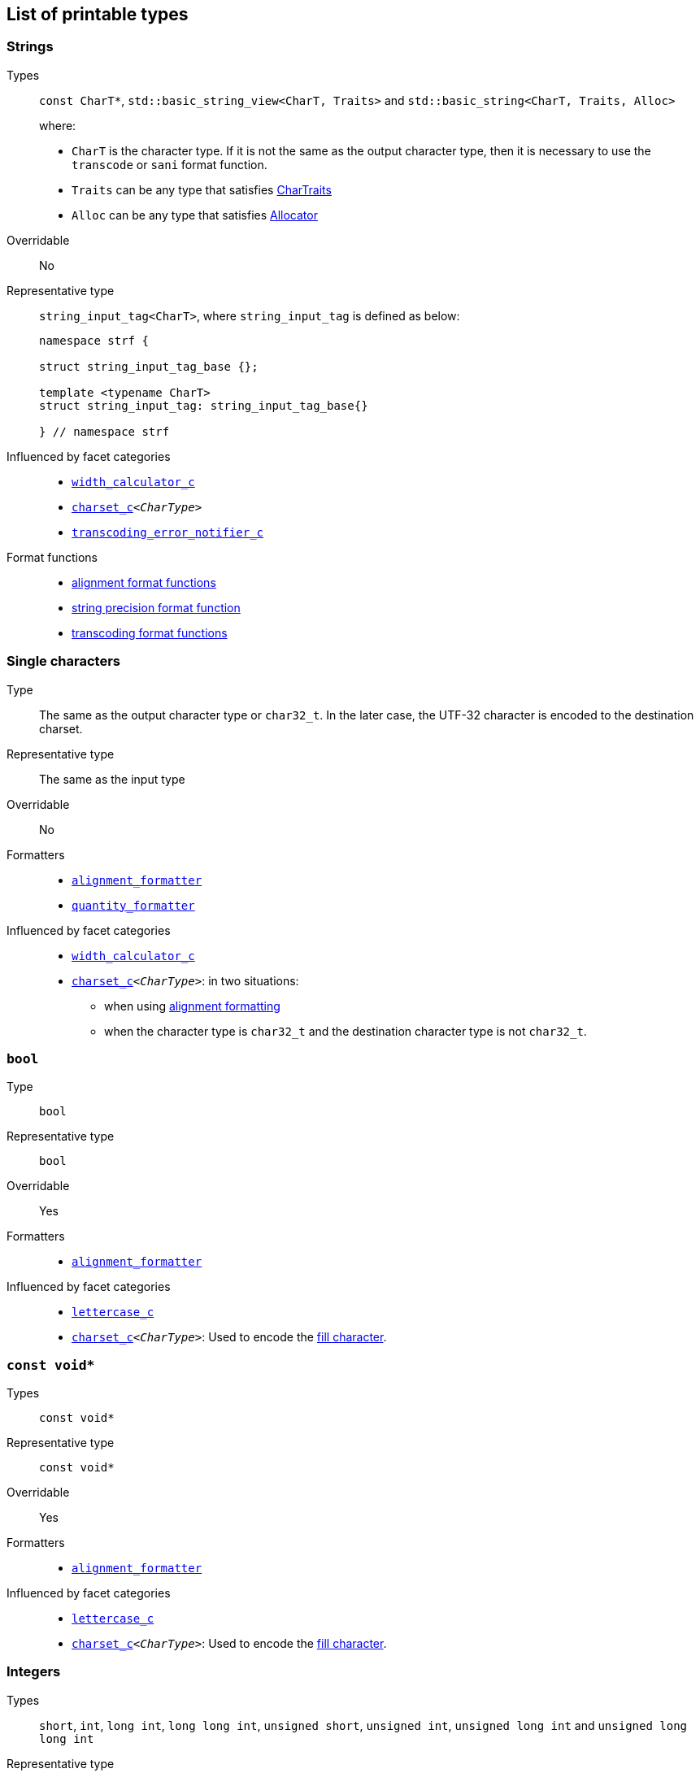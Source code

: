 ////
Copyright (C) (See commit logs on github.com/robhz786/strf)
Distributed under the Boost Software License, Version 1.0.
(See accompanying file LICENSE_1_0.txt or copy at
http://www.boost.org/LICENSE_1_0.txt)
////

:Printable: <<Printable,Printable>>
:tr_error_notifier_c: <<tr_error_notifier_c,tr_error_notifier_c>>
:default_tr_error_notifier: <<default_tr_error_notifier,default_tr_error_notifier>>

:code_unit: <<Charset_code_unit,code_unit>>

== List of printable types [[printable_types_list]]

=== Strings
Types::
`const CharT*`, `std::basic_string_view<CharT, Traits>`
and `std::basic_string<CharT, Traits, Alloc>`
+
where:
+
- `CharT` is the character type. If it is not the same as the output character type, then it is necessary to use the `transcode` or `sani` format function.
- `Traits` can be any type that satisfies https://en.cppreference.com/w/cpp/named_req/CharTraits[CharTraits]
- `Alloc` can be any type that satisfies https://en.cppreference.com/w/cpp/named_req/Allocator[Allocator]

Overridable:: No

Representative type:: `string_input_tag<CharT>`,  where `string_input_tag` is defined as below:
+
[source,cpp]
----
namespace strf {

struct string_input_tag_base {};

template <typename CharT>
struct string_input_tag: string_input_tag_base{}

} // namespace strf
----

Influenced by facet categories::
- `<<width_calculator_c,width_calculator_c>>`
- `<<charset_c,charset_c>><__CharType__>`
- `<<transcoding_error_notifier_c,transcoding_error_notifier_c>>`

Format functions::
 - <<alignment_formatter, alignment format functions>>
 - <<strf_hpp#string_precision_format_function, string precision format function>>
 - <<strf_hpp#transcoding_format_functions, transcoding format functions>>

=== Single characters
Type:: The same as the output character type or `char32_t`. In the later case,
       the UTF-32 character is encoded to the destination charset.
Representative type:: The same as the input type

Overridable:: No

Formatters::
* `<<alignment_formatter,alignment_formatter>>`
* `<<quantity_formatter,quantity_formatter>>`

//-
Influenced by facet categories::
* `<<width_calculator_c,width_calculator_c>>`
* `<<charset_c,charset_c>><__CharType__>`: in two situations:
**  when using <<alignment_formatter,alignment formatting>>
**  when the character type is `char32_t` and the destination character type
    is not `char32_t`.

=== `bool` [[printable_bool]]
Type:: `bool`

Representative type:: `bool`
Overridable:: Yes
Formatters::
* `<<alignment_formatter,alignment_formatter>>`

Influenced by facet categories::
- `<<lettercase,lettercase_c>>`
- `<<charset_c,charset_c>><__CharType__>`: Used to encode the <<alignment_formatter,fill character>>.

=== `const void*`
Types:: `const void*`
Representative type:: `const void*`
Overridable:: Yes

Formatters::
* `<<alignment_formatter,alignment_formatter>>`

Influenced by facet categories::
- `<<lettercase,lettercase_c>>`
- `<<charset_c,charset_c>><__CharType__>`: Used to encode the <<alignment_formatter,fill character>>.

=== Integers

Types::
`short`,
`int`,
`long int`,
`long long int`,
`unsigned short`,
`unsigned int`,
`unsigned long int` and
`unsigned long long int`

Representative type:: The same as the input type ( `short`,
`int`,
`long int`,
`long long int`,
`unsigned short`,
`unsigned int`,
`unsigned long int` or
`unsigned long long int` )

Overridable:: Yes

Formatters::
* `<<alignment_formatter,alignment_formatter>>`
* `<<int_formatter,int_formatter>>`

//-
Influenced by facet categories::
- `<<lettercase,lettercase_c>>`
- `<<numpunct, numpunct_c>><__Base__>`
- `<<charset_c,charset_c>><__CharType__>`: Used to encode the <<alignment_formatter,fill character>> and the <<numpunct,punctuation characters>>.


=== Floating Points
Types:: `float`, `double`
Representative type:: The same as the input type ( `float` or `double` )
Overridable:: Yes

Formatters::
* `<<alignment_formatter,alignment_formatter>>`
* `<<float_formatter,float_formatter>>`

//-
Influenced by facet categories::
- `<<lettercase,lettercase_c>>`
- `<<numpunct,numpunct_c>><10>`
- `<<numpunct,numpunct_c>><16>`
- `<<charset_c,charset_c>><__CharType__>`: Used to encode the <<alignment_formatter,fill character>> and the <<numpunct,punctuation characters>>.

=== Ranges

==== Without formatting

[source,cpp]
----
namespace strf {

template <typename Range>
/*...*/ range(const Range& r);

template <typename T, std::size_t N>
/*...*/ range(T (&array)[N]);

template <typename Iterator>
/*...*/ range(const Iterator& begin, const Iterator& end);

// With operation

template <typename Range, typename UnaryOperation>
/*...*/ range(const Range& r, UnaryOperation unary_op);

template <typename T, std::size_t N, typename UnaryOperation>
/*...*/ range(T (&array)[N], UnaryOperation unary_op);

template <typename Iterator, typename UnaryOperation>
/*...*/ range( const Iterator& begin
             , const Iterator& end
             , UnaryOperation unary_op );

// With separator:

template <typename Range, typename CharT>
/*...*/ separated_range(const Range& r, const CharT* separator);

template <typename T, std::size_t N, typename CharT>
/*...*/ separated_range(T (&array)[N], const CharT* separator);

template <typename Iterator, typename CharT>
/*...*/ separated_range( const Iterator& begin
                       , const Iterator& end
                       , const CharT* separator );

// With separator and operation

template <typename Range, typename CharT, typename UnaryOperation>
/*...*/ separated_range( const Range& r
                       , const CharT* separator
                       , UnaryOperation unary_op );

template <typename T, std::size_t N, typename CharT, typename UnaryOperation>
/*...*/ separated_range( T (&array)[N]
                       , const CharT* separator
                       , UnaryOperation unary_op );

template <typename Iterator, typename CharT, typename UnaryOperation>
/*...*/ separated_range( const Iterator& begin
                       , const Iterator& end
                       , const CharT* separator
                       , UnaryOperation unary_op );
} // namespace strf
----

.Examples
[source,cpp,subs=normal]
----
int arr[3] = { 11, 22, 33 };

auto str = strf::to_string(strf::range(arr));
assert(str == "112233");

str = strf::to_string(strf::separated_range(arr, ", "));
assert(str == "11, 22, 33");

auto op = [](auto x){ return strf::<<join,join>>('(', +strf::fmt(x * 10), ')'); };

str = strf::to_string(strf::separated_range(arr, ", ", op));
assert(str == "(+110), (+220), (+330)");
----

==== With formatting

[source,cpp]
----
namespace strf {

template <typename Range>
/*...*/ fmt_range(const Range& r);

template <typename T, std::size_t N>
/*...*/ fmt_range(T (&array)[N], const Range& r);

template <typename Iterator>
/*...*/ fmt_range(const Iterator& begin, const Iterator& end);

// With separator

template <typename Range, typename CharT>
/*...*/ fmt_separated_range(const Range& r, const CharT* separator);

template <typename T, std::size_t N, typename CharT>
/*...*/ fmt_separated_range(T (&array)[N], const CharT* separator);

template <typename Iterator, typename CharT>
/*...*/ fmt_separated_range( const Iterator& begin
                           , const Iterator& end
                           , const CharT* separator );
} // namespace strf
----
Any format function applicable to the element type of the
range can also be applied to the
expression `strf::fmt_range(/{asterisk}\...{asterisk}/)` or
`strf::fmt_separated_range(/{asterisk}\...{asterisk}/)`.
This way the format functions is applied to all elements:

.Example 1
[source,cpp]
----
std::vector<int> vec = { 11, 22, 33 };
auto str1 = strf::to_string("[", +strf::fmt_separated_range(vec, " ;") > 4, "]");
assert(str1 == "[ +11 ; +22 ; +33]");
----

.Example 2
[source,cpp]
----
std::vector<int> vec = { 11, 22, 33 };
auto str2 = strf::to_string
    ( "["
    , *strf::fmt_separated_range(vec, " / ").fill('.').hex() > 6,
    " ]");

assert(str2 == "[..0xfa / ..0xfb / ..0xfc]");
----

[[join]]
=== Joins

==== Without alignment

[source,cpp]
----
namespace strf {

template <typename ... Args>
/*...*/ join(const Args& ... args);

}
----

==== With alignment

You can apply the <<alignment_formatter,alignment format functions>>
one the return type of `join(args\...)`

[source,cpp]
----
auto str = strf::to_string
    ("---", strf::join("abc", "def", 123) > 15, "---");

assert(str == "---      abcdef123---");
----

The functions below provide an alternartive syntax to create aligned
join. Their return type has the `operator()(const Args& \... args)` member function
that receives the elements of the join.

[source,cpp]
----
namespace strf {

enum class text_alignment {left, right, center};

/* ... */ join_align( std::int16_t width
                    , text_alignment align
                    , char32_t fillchar = U' ' );
/* ... */ join_center(int width, char32_t fillchar = U' ');
/* ... */ join_left(int width, char32_t fillchar = U' ');
/* ... */ join_right(int width, char32_t fillchar = U' ');
}
----

.Example
[source,cpp]
----
auto str = strf::to_string
    ("---", strf::join_right(15) ("abc", "def", 123), "---");
assert(str == "---      abcdef123---");

str = strf::to_string
    ("---", strf::join_center(15) ("abc", "def", 123), "---");
assert(str == "---   abcdef123   ---");

str = strf::to_string
    ( "---"
    , strf::join_left(15, U'.') ("abc", strf::right("def", 5), 123)
    , "---" );
assert(str == "---abc  def123....---");
----

=== Tr-string [[tr_string]]

Type:: The return type of the `tr` function template which is described further
Overridable:: No
Influenced by facets category:: `{tr_error_notifier_c}`

==== The `tr` function template
[source,cpp,subs=normal]
----
namespace strf {

template <typename StringType, typename... Args>
/{asterisk}\...{asterisk}/ tr(const StringType& str, Args&&\... args);

}
----

Compile-time requirements::

* `StringType` must be either:

** an instance of `std::basic_string` or `std::basic_string_view` whose first
    template paramenter ( the character type ) is the same as the output
    character type; or
** implicitly convertible to `std::basic_string_view<CharT>`, where `CharT`
     is the output character type
* All types in `std::remove_cv_t<Args>\...` must be __{Printable}__

Effect:: Returns a value that is printable.
  The content to be printed is the result of parsing `str` against the __Tr-string syntax__, as explained below.

==== Tr-string Syntax

[%header,cols=3*]
|===
|A `'{'` followed by  |until                           |means
|`'-'`                |the next `'}'` or end of string |a comment
|a digit              |the next `'}'` or end of string |a positional argument reference
|another `'{'`        |the second `'{'`                |an escaped `'{'`
|any other character  |the next `'}'` or end of string |a non positional argument reference
|===

==== Examples:

.Comments
[source,cpp]
----
const char* tr_string =
"You can learn more about python{-the programming language, not the reptile} at {}";

auto str = strf::to_string( strf::tr(tr_string, "www.python.org" ) );

assert(str == "You can learn more about python at www.python.org");
----

.Positional arguments
[source,cpp]
----
const char* tr_string = "{1 a person} likes {0 a food type}";
auto str = strf::to_string(strf::tr(tr_string, "sandwich", "Paul"), '.');
assert(str == "Paul likes sandwich.");
----

.Non positional arguments
[source,cpp]
----
const char* tr_string = "{a person} likes {a food type}"
auto str = strf::to_string(strf::tr(tr_string, "Paul", "sandwich"), '.');
assert(str == "Paul likes sandwich.");
----

.Escapes
[source,cpp]
----
auto str = strf::to_string(strf::tr("} {{x} {{{} {{{}}", "aaa", "bbb"));
assert(str == "} {x} {aaa {bbb}");
----

==== Syntax error handling

When the argument associated with a `"{"` does not exist, the library does two things:

- It prints a https://en.wikipedia.org/wiki/Specials_(Unicode_block)#Replacement_character[replacement character `"\uFFFD"` (&#65533;) ]
 ( or `"?"` when the charset can't represent it ) where the missing argument would be printed.
- It calls the `<<TrErrorHandling,handle>>` function on the facet object correspoding to the `tr_error_notifier_c` category.

==== Facet category `tr_error_notifier_c` [[tr_error_notifier_c]]

For a type to be a facet of the `tr_error_notifier_c`, it must satisfy the
requirements of __<<TrErrorHandling,TrErrorHandling>>__

[source,cpp,subs=normal]
----
namespace strf {

struct tr_error_notifier_c {
    static constexpr {default_tr_error_notifier} get_default() noexcept
    {
        return {default_tr_error_notifier}{};
    }
};

} // namespace strf
----

==== Struct `default_tr_error_notifier` [[default_tr_error_notifier]]

`default_tr_error_notifier` is the default facet of the `tr_error_notifier_c` category.
It's a dummy error handler.

[source,cpp,subs=normal]
----
namespace strf {

struct default_tr_error_notifier {
    using category = tr_error_notifier_c;

    template <typename Charset>
    void handle
        ( const typename Charset::{code_unit}* str
        , std::ptrdiff_t str_len
        , Charset charset
        , std::ptrdiff_t err_pos ) noexcept
    {
    }
};

} // namespace strf
----

==== Type requirement _TrErrorHandling_ [[TrErrorHandling]]

Given:

- `X`, a _TrErrorHandling_ type
- `x`, a value of type `X`
- `CharsetT`, a _<<Charset,Charset>>_ type.
- `charset`, a value of type `CharsetT`
- `str`, a value of type `const CharsetT::{code_unit}*` pointing to string encoded according to `charset`
- `str_len`, a `std::ptrdiff_t` value equal to the length of the string `str`
- `err_pos`, a `std::ptrdiff_t` value less than or equal to `str_len`

The following must host:

- `X` is https://en.cppreference.com/w/cpp/named_req/CopyConstructible[__CopyConstructible__].
- `X::category` is a type alias to `tr_error_notifier_c`
- The following expression is supported:

====
[source,cpp]
----
x.handle(str, str_len, charset, err_pos)
----
[horizontal]
Semantics:: `str` is a tr-string that contains an error. `err_pos` is the
position of the `'{'` character in `str` that starts the invalid argument reference.
====



=== Facets [[global_function_with]]
It is possible to override facets to only a subset of the input arguments.

[source,cpp]
----
namespace strf {

template < typename FPack >
class inner_pack
{
public:
    template <typename... Args>
    /*...*/  operator()(const Args&... args) const;
    //...
};

template <typename ... Facets>
inner_pack</*...*/> with(const Facets&... facets);
----
.Example 1
[source,cpp]
----
auto str = strf::to_string.with(strf::numpunct<10>(1))
    ( !strf::dec(10000)
    , "  "
    , !strf::hex(0x10000)
    , strf::with( strf::numpunct<10>(3)
                , strf::numpunct<16>(4).thousands_sep('\'') )
        ( "  { "
        , !strf::dec(10000)
        , "  "
        , !strf::hex(0x10000)
        , " }" ) );

assert(str == "1,0,0,0,0  10000  { 10,000  1'0000 }");
----

.Example 2
[source,cpp]
----
auto fp = strf::pack
    ( strf::numpunct<10>(3)
    , strf::numpunct<16>(4).thousands_sep('\'') );

auto str = strf::to_string.with(strf::numpunct<10>(1))
    ( !strf::dec(10000)
    , "  "
    , !strf::hex(0x10000)
    , strf::with(fp)
        ( "  { "
        , !strf::dec(10000)
        , "  "
        , !strf::hex(0x10000)
        , strf::with
            (strf::numpunct<10>(2).thousands_sep('.'))
            ("  { ", !strf::dec(10000), " }")
        , " }" ) );

assert(str == "1,0,0,0,0  10000  { 10,000  1'0000  { 1.00.00 } }");
----
